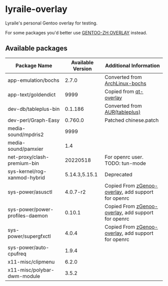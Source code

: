 * lyraile-overlay
Lyraile's personal Gentoo overlay for testing.

For some packages you'd better use [[https://github.com/microcai/gentoo-zh][GENTOO-ZH OVERLAY]] instead.
** Available packages
| Package Name                    | Available Version | Additional Information                             |
|---------------------------------+-------------------+----------------------------------------------------|
| app-emulation/bochs             |             2.7.0 | Converted from [[https://archlinux.org/packages/community/x86_64/bochs][ArchLinux-bochs]]                     |
| app-text/goldendict             |              9999 | Copied from [[https://github.com/gentoo/qt][qt-overlay]]                             |
| dev-db/tableplus-bin            |           0.1.186 | Converted from [[https://aur.archlinux.org/packages/tableplus][AUR(tableplus)]]                      |
| dev-perl/Graph-Easy             |           0.760.0 | Patched chinese.patch                              |
| media-sound/mpdris2             |              9999 |                                                    |
| media-sound/pamxier             |               1.4 |                                                    |
| net-proxy/clash-premium-bin     |          20220518 | For openrc user. TODO: tun-mode                    |
| sys-kernel/rog-xanmod-hybrid    |     5.14.3,5.15.1 | Deprecated                                         |
| sys-power/asusctl               |          4.0.7-r2 | Copied From [[https://lab.retarded.farm/zappel/zGentoo][zGenoo-overlay]], add support for openrc |
| sys-power/power-profiles-daemon |            0.10.1 | Copied From [[https://lab.retarded.farm/zappel/zGentoo][zGenoo-overlay]], add support for openrc |
| sys-power/supergfxctl           |             4.0.4 | Copied From [[https://lab.retarded.farm/zappel/zGentoo][zGenoo-overlay]], add support for openrc |
| sys-power/auto-cpufreq          |             1.9.4 |                                                    |
| x11-misc/clipmenu               |             6.2.0 |                                                    |
| x11-misc/polybar-dwm-module     |             3.5.2 |                                                    |
